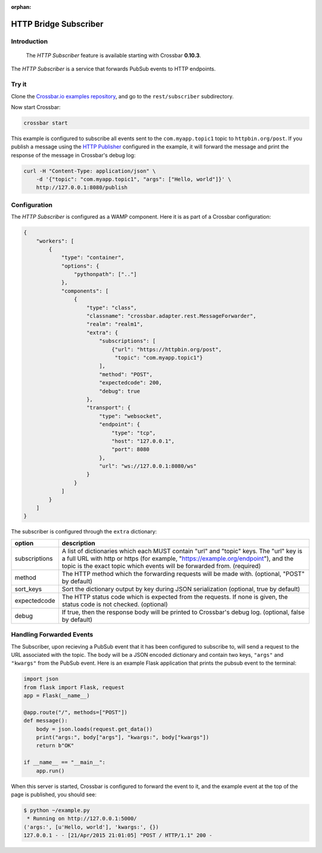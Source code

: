 :orphan:

HTTP Bridge Subscriber
======================

Introduction
------------

    The *HTTP Subscriber* feature is available starting with Crossbar
    **0.10.3**.

The *HTTP Subscriber* is a service that forwards PubSub events to HTTP
endpoints.

Try it
------

Clone the `Crossbar.io examples
repository <https://github.com/crossbario/crossbar-examples>`__, and go
to the ``rest/subscriber`` subdirectory.

Now start Crossbar:

.. code:: console

    crossbar start

This example is configured to subscribe all events sent to the
``com.myapp.topic1`` topic to ``httpbin.org/post``. If you publish a
message using the `HTTP Publisher <HTTP%20Bridge%20Publisher>`__
configured in the example, it will forward the message and print the
response of the message in Crossbar's debug log:

.. code:: shell

    curl -H "Content-Type: application/json" \
        -d '{"topic": "com.myapp.topic1", "args": ["Hello, world"]}' \
        http://127.0.0.1:8080/publish

Configuration
-------------

The *HTTP Subscriber* is configured as a WAMP component. Here it is as
part of a Crossbar configuration:

.. code:: javascript

    {
        "workers": [
            {
                "type": "container",
                "options": {
                    "pythonpath": [".."]
                },
                "components": [
                    {
                        "type": "class",
                        "classname": "crossbar.adapter.rest.MessageForwarder",
                        "realm": "realm1",
                        "extra": {
                            "subscriptions": [
                                {"url": "https://httpbin.org/post",
                                 "topic": "com.myapp.topic1"}
                            ],
                            "method": "POST",
                            "expectedcode": 200,
                            "debug": true
                        },
                        "transport": {
                            "type": "websocket",
                            "endpoint": {
                                "type": "tcp",
                                "host": "127.0.0.1",
                                "port": 8080
                            },
                            "url": "ws://127.0.0.1:8080/ws"
                        }
                    }
                ]
            }
        ]
    }

The subscriber is configured through the ``extra`` dictionary:

+---------------+------------------------------------------------------------------------------------------------------------------------+
| option        | description                                                                                                            |
+===============+========================================================================================================================+
| subscriptions | A list of dictionaries which each MUST contain "url" and "topic" keys.                                                 |
|               | The "url" key is a full URL with http or https (for example, "https://example.org/endpoint"),                          |
|               | and the topic is the exact topic which events will be forwarded from. (required)                                       |
+---------------+------------------------------------------------------------------------------------------------------------------------+
| method        | The HTTP method which the forwarding requests will be made with. (optional, "POST" by default)                         |
+---------------+------------------------------------------------------------------------------------------------------------------------+
| sort_keys     | Sort the dictionary output by key during JSON serialization (optional, true by default)                                |
+---------------+------------------------------------------------------------------------------------------------------------------------+
| expectedcode  | The HTTP status code which is expected from the requests. If none is given, the status code is not checked. (optional) |
+---------------+------------------------------------------------------------------------------------------------------------------------+
| debug         | If true, then the response body will be printed to Crossbar's debug log. (optional, false by default)                  |
+---------------+------------------------------------------------------------------------------------------------------------------------+


Handling Forwarded Events
-------------------------

The Subscriber, upon recieving a PubSub event that it has been
configured to subscribe to, will send a request to the URL associated
with the topic. The body will be a JSON encoded dictionary and contain
two keys, ``"args"`` and ``"kwargs"`` from the PubSub event. Here is an
example Flask application that prints the pubsub event to the terminal:

.. code:: python

    import json
    from flask import Flask, request
    app = Flask(__name__)

    @app.route("/", methods=["POST"])
    def message():
        body = json.loads(request.get_data())
        print("args:", body["args"], "kwargs:", body["kwargs"])
        return b"OK"

    if __name__ == "__main__":
        app.run()

When this server is started, Crossbar is configured to forward the event
to it, and the example event at the top of the page is published, you
should see:

.. code:: console

    $ python ~/example.py
     * Running on http://127.0.0.1:5000/
    ('args:', [u'Hello, world'], 'kwargs:', {})
    127.0.0.1 - - [21/Apr/2015 21:01:05] "POST / HTTP/1.1" 200 -
